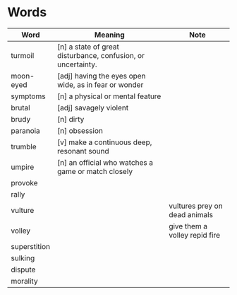* Words

| Word         | Meaning                                                      | Note                          |
|--------------+--------------------------------------------------------------+-------------------------------|
| turmoil      | [n] a state of great disturbance, confusion, or uncertainty. |                               |
| moon-eyed    | [adj] having the eyes open wide, as in fear or wonder        |                               |
| symptoms     | [n] a physical or mental feature                             |                               |
| brutal       | [adj] savagely violent                                       |                               |
| brudy        | [n] dirty                                                    |                               |
| paranoia     | [n] obsession                                                |                               |
| trumble      | [v] make a continuous deep, resonant sound                   |                               |
| umpire       | [n] an official who watches a game or match closely          |                               |
| provoke      |                                                              |                               |
| rally        |                                                              |                               |
| vulture      |                                                              | vultures prey on dead animals |
| volley       |                                                              | give them a volley repid fire |
| superstition |                                                              |                               |
| sulking      |                                                              |                               |
| dispute      |                                                              |                               |
| morality     |                                                              |                               |
